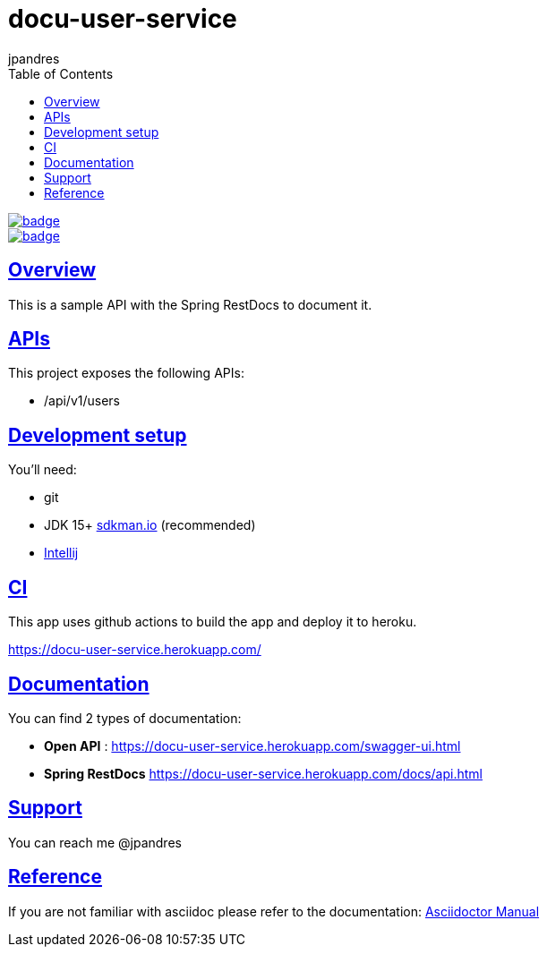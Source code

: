 = docu-user-service
jpandres;
:doctype: book
:icons: font
:source-highlighter: highlightjs
:toc: left
:toclevels: 3
:sectlinks:

image::https://github.com/jpandres/docu-user-service/workflows/Gradle%20build%20and%20deploy%20to%20heroku/badge.svg[link="https://github.com/jpandres/docu-user-service/actions?query=workflow%3A%22Gradle+build+and+deploy+to+heroku%22"]
image::https://codecov.io/gh/jpandres/docu-user-service/branch/main/graph/badge.svg[link="https://codecov.io/gh/jpandres/docu-user-service"]
== Overview
This is a sample API with the Spring RestDocs to document it.

== APIs
This project exposes the following APIs:

- /api/v1/users

== Development setup
You'll need:

* git
* JDK 15+ link:https://sdkman.io/[sdkman.io] (recommended)
* link:https://www.jetbrains.com/idea/[Intellij]

== CI
This app uses github actions to build the app and deploy it to heroku.

https://docu-user-service.herokuapp.com/

== Documentation

You can find 2 types of documentation:

* **Open API** : https://docu-user-service.herokuapp.com/swagger-ui.html
* **Spring RestDocs** https://docu-user-service.herokuapp.com/docs/api.html

== Support
You can reach me @jpandres

== Reference

If you are not familiar with asciidoc please refer to the documentation: link:https://asciidoctor.org/docs/user-manual/[Asciidoctor Manual]

